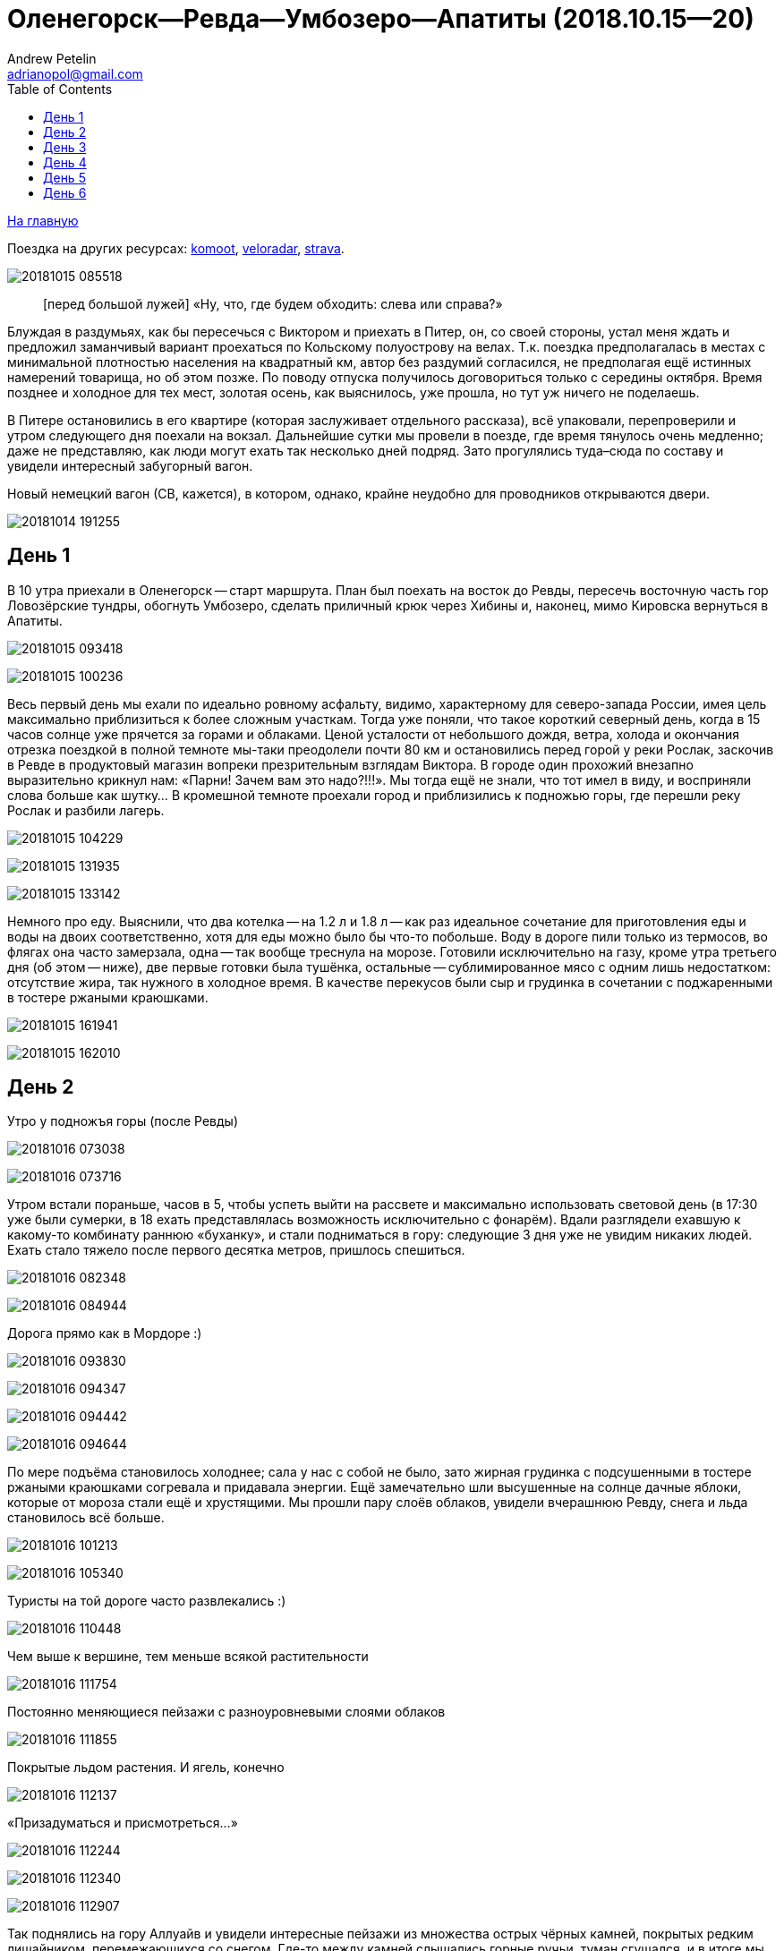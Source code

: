 Оленегорск--Ревда--Умбозеро--Апатиты (2018.10.15--20)
=====================================================
Andrew Petelin <adrianopol@gmail.com>
:toc:

//TODO
// set russian quotation marks
//:ldquo: &#8222;
//:rdquo: &#8220;
//{set:ldquo:&laquo;}
//{set:rdquo:&raquo;}

// Set caption for figures for the rest of the document to empty string.
:figure-caption:


link:index.html[На главную]

Поездка на других ресурсах: https://www.komoot.com/tour/227682563[komoot],
http://veloradar.ru/map/?track_id=rhtgos[veloradar], https://www.strava.com/activities/1925171219[strava].

image:img/20181015_085518.jpg[]

[quote.epigraph]
[перед большой лужей] «Ну, что, где будем обходить: слева или справа?»

Блуждая в раздумьях, как бы пересечься с Виктором и приехать в Питер, он, со своей стороны, устал
меня ждать и предложил заманчивый вариант проехаться по Кольскому полуострову на велах. Т.к. поездка
предполагалась в местах с минимальной плотностью населения на квадратный км, автор без раздумий
согласился, не предполагая ещё истинных намерений товарища, но об этом позже. По поводу отпуска
получилось договориться только с середины октября. Время позднее и холодное для тех мест, золотая
осень, как выяснилось, уже прошла, но тут уж ничего не поделаешь.

В Питере остановились в его квартире (которая заслуживает отдельного рассказа), всё упаковали,
перепроверили и утром следующего дня поехали на вокзал. Дальнейшие сутки мы провели в поезде, где
время тянулось очень медленно; даже не представляю, как люди могут ехать так несколько дней подряд.
Зато прогулялись туда–сюда по составу и увидели интересный забугорный вагон.

.Новый немецкий вагон (СВ, кажется), в котором, однако, крайне неудобно для проводников открываются двери.
image:img/20181014_191255.jpg[]

== День 1 ==

В 10 утра приехали в Оленегорск -- старт маршрута. План был поехать на восток до Ревды, пересечь
восточную часть гор Ловозёрские тундры, обогнуть Умбозеро, сделать приличный крюк через Хибины и,
наконец, мимо Кировска вернуться в Апатиты.

image:img/20181015_093418.jpg[]

image:img/20181015_100236.jpg[]

Весь первый день мы ехали по идеально ровному асфальту, видимо, характерному для северо-запада
России, имея цель максимально приблизиться к более сложным участкам. Тогда уже поняли, что такое
короткий северный день, когда в 15 часов солнце уже прячется за горами и облаками. Ценой усталости
от небольшого дождя, ветра, холода и окончания отрезка поездкой в полной темноте мы-таки преодолели
почти 80 км и остановились перед горой у реки Рослак, заскочив в Ревде в продуктовый магазин вопреки
презрительным взглядам Виктора. В городе один прохожий внезапно выразительно крикнул нам: «Парни!
Зачем вам это надо?!!!». Мы тогда ещё не знали, что тот имел в виду, и восприняли слова больше как
шутку... В кромешной темноте проехали город и приблизились к подножью горы, где перешли реку Рослак
и разбили лагерь.

image:img/20181015_104229.jpg[]

image:img/20181015_131935.jpg[]

image:img/20181015_133142.jpg[]

Немного про еду. Выяснили, что два котелка -- на 1.2 л и 1.8 л -- как раз идеальное сочетание для
приготовления еды и воды на двоих соответственно, хотя для еды можно было бы что-то побольше. Воду в
дороге пили только из термосов, во флягах она часто замерзала, одна -- так вообще треснула на морозе.
Готовили исключительно на газу, кроме утра третьего дня (об этом -- ниже), две первые готовки была
тушёнка, остальные -- сублимированное мясо с одним лишь недостатком: отсутствие жира, так нужного в
холодное время. В качестве перекусов были сыр и грудинка в сочетании с поджаренными в тостере
ржаными краюшками.

image:img/20181015_161941.jpg[]

image:img/20181015_162010.jpg[]

== День 2 ==

.Утро у подножъя горы (после Ревды)
image:img/20181016_073038.jpg[]

image:img/20181016_073716.jpg[]

Утром встали пораньше, часов в 5, чтобы успеть выйти на рассвете и максимально использовать световой
день (в 17:30 уже были сумерки, в 18 ехать представлялась возможность исключительно с фонарём).
Вдали разглядели ехавшую к какому-то комбинату раннюю «буханку», и стали подниматься в гору:
следующие 3 дня уже не увидим никаких людей. Ехать стало тяжело после первого десятка метров,
пришлось спешиться.

image:img/20181016_082348.jpg[]

image:img/20181016_084944.jpg[]

.Дорога прямо как в Мордоре :)
image:img/20181016_093830.jpg[]

image:img/20181016_094347.jpg[]

image:img/20181016_094442.jpg[]

image:img/20181016_094644.jpg[]

По мере подъёма становилось холоднее; сала у нас с собой не было, зато жирная грудинка с
подсушенными в тостере ржаными краюшками согревала и придавала энергии. Ещё замечательно шли
высушенные на солнце дачные яблоки, которые от мороза стали ещё и хрустящими. Мы прошли пару слоёв
облаков, увидели вчерашнюю Ревду, снега и льда становилось всё больше.

image:img/20181016_101213.jpg[]

image:img/20181016_105340.jpg[]

.Туристы на той дороге часто развлекались :)
image:img/20181016_110448.jpg[]

.Чем выше к вершине, тем меньше всякой растительности
image:img/20181016_111754.jpg[]

.Постоянно меняющиеся пейзажи с разноуровневыми слоями облаков
image:img/20181016_111855.jpg[]

.Покрытые льдом растения. И ягель, конечно
image:img/20181016_112137.jpg[]

.«Призадуматься и присмотреться...»
image:img/20181016_112244.jpg[]

image:img/20181016_112340.jpg[]

image:img/20181016_112907.jpg[]

Так поднялись на гору Аллуайв и увидели интересные пейзажи из множества острых чёрных камней,
покрытых редким лишайником, перемежающихся со снегом. Где-то между камней слышались горные ручьи,
туман сгущался, и в итоге мы дошли по дороге до самой вершины.

image:img/20181016_114223.jpg[]

Планы в этот день были проехать 50 км, из которых мы за полдня прошли всего лишь около 5--7, сели на
велы и решили нагонять. Погода на вершине быстро менялась: густой туман за пару минут сменялся ясным
солнечным небом, от чего становилось теплее и веселее.

.Густой туман...
image:img/20181016_115920.jpg[]

.\... и через 5 минут -- ясное небо
image:img/20181016_121428.jpg[]

Но проехав несколько сотен метров в районе перевала Геологов, туман вновь поглотил нас, а к нему
добавилась ещё более важная проблема: подмороженный сверху снег покрывал почти всю дорогу, идти по
нему было в основном довольно комфортно, но велосипед с водителем и велоштанами проминал этот покров
и увязал. Стало понятно, что о 50 км можно и не мечтать. Кстати, дорога -- это всего лишь еле
заметная полоса, отличающаяся от остального ландшафта чуть более ровной поверхностью без больших
камней, которая, будучи беспорядочно усыпана снегом, часто терялась на нашем пути. Окружающая среда
напомнила мне разные фрагменты фильма «Властелин колец»: сначала подход к Мории, а там, где было
больше снега, -- проход братства кольца через ледники. В туман снег и камни нагоняли чувства уныния и
безысходности.

image:img/20181016_121919.jpg[]

.Перевал Геологов
image:img/20181016_122729.jpg[]

image:img/20181016_123620.jpg[]

image:img/20181016_123648.jpg[]

image:img/20181016_131913.jpg[]

image:img/20181016_143349.jpg[]

image:img/20181016_144344.jpg[]

.Иногда велосипед утопал в снегу по самую кассету. Можно было оставить его таким образом припаркованным и немного отвлечься
image:img/20181016_144744.jpg[]

В районе истоков рек Тулбнюнуай и Чинглусуай снова прояснилось и мы продолжили наслаждаться далёкими
горными видами. Чуть обойдя вершину г. Аннвундасчорр, мы подошли к долине озера Сенгисъявр, а гора
тем временем озарилась вечерним солнцем.

image:img/20181016_144906.jpg[]

image:img/20181016_152843.jpg[]

image:img/20181016_152852.jpg[]

.Артефакты
image:img/20181016_161917.jpg[]

Маршрут далее пролегал через вершину г. Сенгисчорр высотой более 1100 м, сил идти было ещё
достаточно, но делать очередной высокий подъём, да ещё с велосипедом и поклажей, не хотелось.
Матёрый коллега по походам (https://sebram.livejournal.com/[sebram]) рассказывал полезные идеи для
сложных участков вроде навешивания лямок на велоштаны и перенос их на спину, а также про фиксацию
руля двумя стропами и толкание вела вперёд за багажник, но нам было жалко терять драгоценные минуты
света на эксперименты.

.Гора Сенгисчорр
image:img/20181016_161935.jpg[]

Качество дороги оставляло желать лучшего, так что я предложил не идти в гору, а пройти напрямик мимо
озера к долине реке Тавайок, где было ближайшее место для удобной ночёвки. Но так как местность была
незнакомая, Виктор уговорил меня не рисковать в столь позднее время, и мы пошли на штурм.

image:img/20181016_170300.jpg[]

image:img/20181016_171122.jpg[]

image:img/20181016_171615.jpg[]

image:img/20181016_171620.jpg[]

image:img/20181016_172112.jpg[]

Подъём был довольно крутой, тяжёлый, на улице быстро темнело, мы изрядно устали, но, зайдя на
вершину, мы увидели обалденное небо и горы во время заката. Ярко красное небо между чёрными горами и
тёмными грузными облаками было похоже на Мордор, когда Фродо и Сэм уже видели его из леса. На
вершине был довольно сильный ветер, утепляться было уже нечем, и мы старались не останавливаться без
веской причины (единственными оправданиями были, конечно, только короткий отдых, перекус или чай).

image:img/20181016_173538.jpg[]

.Луна и солнце
image:img/20181016_175942.jpg[]

image:img/20181016_180614.jpg[]

Спуск с горы был весьма необычным: после недолгих пологих склонов мы потеряли дорогу, да и темнота
спускалась быстро. Надев фонари, мы пытались следовать маршруту по навигатору, который то и дело
уводил нас со снежных заносов на поля больших и острых камней, идти по которым и так было довольно
опасно, а делать это с гружёным велосипедом -- тем более. Вскоре остался только свет фонарей: сумерки
сменились полной темнотой, в которой лишь виднелись очертания очень далёких гор и огоньки
расположенного у их подножья населённого пункта. Склон становился всё круче, я даже упал пару раз,
спускаясь по обледенелому снегу, к счастью, не на камни. Мы шли напрямик с горы ещё несколько
десятков метров то по снегу (в который ноги проваливались у одного по щиколотку, а у другого -- по
колено), то по камням, где провозить вел было тем ещё удовольствием. Попытки пройтись и найти с
фонарём дорогу не увенчались успехом, но в какой-то момент снег и камни стали покрываться ягелем
(кстати, его очень много в тех местах) -- и идти стало намного легче. В результате обнаружилась
заветная тропа. Ближе к подножью становилось теплее и снег сменялся пропитанной водой грязью из
песка и камней -- всё это местами с уклоном в 45°. Получился очень необычный и сложный спуск.
Дальше уже можно было ехать, мы добрались до реки и там заночевали. (Хотя Виктор предлагал мне
доехать до места следующего варианта ночёвки, ещё не представляя, какие прелести ждали нас впереди.)

== День 3 ==

image:img/20181017_083820.jpg[]

image:img/20181017_091940.jpg[]

Утром третьего дня немного замёрзли (было ниже нуля, палатка и велосипеды покрылись инеем), встали
поздно, в районе 6:50, решили развести костёр: я сжёг пару таблеток сухого горючего --
безрезультатно. Со второго захода (и третьей таблетки) Виктор смог-таки разжечь дрова. Они были даже
не столько сырыми, сколько покрытыми замёрзшей влагой и инеем, в результате чего часть пламени
тратилась выпаривание. Совсем немного посушили носки, одни из которых сгорели, поели, запаслись
водой и отправились дальше. Дорога в долине становилась труднопроезжаемой, где-то опять спешивались,
но вскоре выехали на тропу из бугорков и стали разгоняться, оказавшись в итоге в крайне живописном
месте, с которого был виден лес, за ним -- озеро и покрытые снегом вершины гор.

.Атмосферная речка
image:img/20181017_114842.jpg[]

image:img/20181017_120310.jpg[]

image:img/20181017_121452.jpg[]

.На подъезде к Умбозеру
image:img/20181017_121819.jpg[]

image:img/20181017_125133.jpg[]

.Подмёрзшая гладь небольшого озера
image:img/20181017_125557.jpg[]

.Вершины Хибин за Умбозером
image:img/20181017_125642.jpg[]

image:img/20181017_130058.jpg[]

Немного посидели, побродили, наслаждались видами ясного дня и далёких пейзажей, а после -- поехали
вниз к идущей вдоль Умбозера дороге. Последняя была ничего, если бы не одно «но»: с первых же метров
мы наткнулись на большую лужу, которые потом ещё долго сменяли друг друга, перемежаясь с небольшими
речками и ручьями. Виктор любезно предложил мне свои велобахилы, узнав, что у меня даже не
трекинговые ботинки, а обычные кроссовки, пропитанные спреем от намокания. Остаток дня мы двигались
от лужи к луже и от реки к реке, преодолеваемым с разной степенью риска и временных затрат.

image:img/20181017_131735.jpg[]

.Новый вид препятствий: лужи...
image:img/20181017_132519.jpg[]

.\... и реки
image:img/20181017_140156.jpg[]

image:img/20181017_141120.jpg[]

image:img/20181017_142128.jpg[]

.Кто сказал, что река должна идти поперёк дороги??
image:img/20181017_150720.jpg[]

image:img/20181017_163431.jpg[]

Вечер стал более пасмурным. Проезжая в одном месте недалеко от Умбозера, решили посмотреть на него:
размеры впечатляли. Тучи, ветер и волны продолжали нагонять ощущение северной суровости и уныния. На
дороге увидели несколько мёртвых мышей и стали придумывать всякие зловещие варианты будущих
приключений и опасностей.

.Умбозеро
image:img/20181017_164930.jpg[]

Время близилось к сумеркам, у меня было большое желание начать ставить палатку при свете, т.е. хотя
бы за полчаса до заката, но, проезжая мимо одного из удобных мест для ночёвки, друг каким-то образом
уговорил меня проехать ещё немного, и случилось вот что. На улице стало совсем темно, мы пересекли
несколько луж и отрезков, а следующая оказалась слишком глубокой для переезда по центру на скорости,
в результате чего Виктор изрядно намочил ботинки, зачерпнув в них воды. С этого момента ехать надо
было без промедлений, потому что ноги начали сильно мёрзнуть. И самая засада заключалась в том, что
следующие лужи стали непроходимыми без сапог: оба берега имели слишком мало тверди, где-то валялись
брёвна, но часто не на всю длину. Я понял, что выбора нет, снял бахилы, кроссовки и носки и пошёл
босиком. Потом обулся, доехал до следующей -- и по новой. Хотя вода и была покрыта льдом, особого
дискомфорта не чувствовалось. В какой-то момент решил идти, не разуваясь, и намочил кроссовки
снаружи. Так мы добрались до очередной реки, побродили по окрестностям; удобных мест для ночёвки не
нашлось, встали в лесу, где с трудом отыскали более-менее ровный пятачок для палатки, поели и легли
спать. Лес в тех местах в основном елово-берёзовый, голой земли в котором не видно: всё свободное
пространство (даже поверхности камней и поваленных деревьев) занято мхом, грибами и иногда ягодами.
Причём слой мха довольно толстый, порой он проседал сантиметров на 10–15.

Ночью я несколько раз просыпался и слышал, как дождь стучит по тенту палатки, что не добавляло
оптимизма двум парням с мокрой обувью и теперь уже без малейших шансов на костёр в сыром лесу.

== День 4 ==

К счастью, к утру дождь прекратился, но день выдался очень сырой и туманный. Вопрос с мокрой обувью
решили надеванием пакетов поверх сухих носков: было холодно, но сухо. В условиях сильного отставания
от графика и в контексте последних событий мы стали обсуждать дальнейшую тактику: параллельно нашей
дороге шла старая недостроенная железная, которая гарантированно не имела проблем с реками, лужами и
ручьями, но песок и шпалы позволяли двигаться по ней преимущественно пешком. Пару часов мы шли или
медленно ехали по железке, потом решили попробовать ехать по дороге, но так, чтобы не сильно
отдаляться от первой и можно было вернуться.

.Старая железка над очередной рекой
image:img/20181018_085724.jpg[]

.«Давление и время», как говорил Энди Дюфрейн
image:img/20181018_090029.jpg[]

.Лёгкое недовольство моими частыми съёмками
image:img/20181018_091243.jpg[]

.Вот уж действительно: ни пройти ни проехать
image:img/20181018_093354.jpg[]

image:img/20181018_093405.jpg[]

К счастью, сложных луж уже не было, а большинство рек мы переходили по железке. А в свободное время
гадали: как же там ездят на машинах: следы были видны чуть ли не на протяжении всей дороги. Погода
добавляла уныния и заброшенности тем местам. Насладились им около одного исключительно атмосферного
мостика через речку, на другой стороне которого было оставленное прошлыми путниками прямо посреди
дороги кострище, бутылки, резина, отрезанная от сапогов. Видя такую картину не в первый раз, мы
представили, насколько всё-таки суровы наши дороги, что даже суровые северные мужики, добравшись на
внедорожниках до этих мест, понимали всю безысходность своего положения и вместо продолжения пути
просто разводили костёр прямо перед лужей или таким вот мостом, выпивали с горя -- и ехали обратно. Я
тогда ещё подумал, что нашей стране можно не опасаться захватчиков: ни один высокоразвитый народ не
будет способен осознать, как, когда и на чём передвигаться по этой территории. Как говорил герой
одного известного фильма, «В этом смысл, в этом наша стратегия!»

image:img/20181018_100131.jpg[]

image:img/20181018_100632.jpg[]

//image:img/20181018_100643.jpg[]

image:img/20181018_100902.jpg[]

image:img/20181018_100906.jpg[]

image:img/20181018_101420.jpg[]

image:img/20181018_101442.jpg[]

.«Рельсы, рельсы, шпалы, шпалы...» Хотя, рельсов уже давно нет
image:img/20181018_104652.jpg[]

image:img/20181018_104749.jpg[]

Позже лужи почти закончились и начался другой вид грунта -- сырой суглинок: вот тут-то я и пожалел,
что сменил цепь прямо перед поездкой. От смазки, конечно, сразу ничего не осталось, грязь
моментально распределилась по цепи, кассете и переключателям, стали слышаться трения и шуршания.
Настроение омрачило ещё ощущение предболезненного состояния после вчерашней ночной гулянки по
полузамёрзшим лужам, горло побаливало, и Виктор даже пытался сломить мою волю, предлагая таблетки,
но я выстоял, помня, что он наотрез отказался от своей доли взятого с собой чеснока, и употреблял
его за двоих при первой возможности. На остановке для перекуса мы увидели первых за тот день
животных: пара птиц, купающихся в луже, которые, видимо, совсем не привыкли к другой живности и
почти нас не боялись. Надо отметить, что, не считая десятка птиц, за всю дорогу из дикой живности
нам только один раз попались мыши.

image:img/20181018_111807.jpg[]

image:img/20181018_114141.jpg[]

.Мост, построенный по уникальному проекту
image:img/20181018_135146.jpg[]

image:img/20181018_135543.jpg[]

image:img/20181018_142401.jpg[]

image:img/20181018_144003.jpg[]

.Суглинок
image:img/20181018_144046.jpg[]

Незадолго до заката мы ехали по довольно убитой дороге, приправленной брёвнами -- то разбросанными в
хаотичном порядке, то сложенными в виде низколежащих укреплений; однако водные препятствия, если и
встречались, оказывались такой халявой, что мы просто смеялись им в лицо.

Во второй половине дня настроение улучшилось, на закате сделали очередной привал и поехали с
Виктором (который теперь уже согласился с небезынтересностью идеи приезжать к месту ночёвки
засветло) к ближайшему пункту в районе речки Сейда. Это был первый раз, когда мы нашли стоянку в
сумерках, а не кромешной темноте. :)

Было видно, что те места пользуются спросом среди местных, т.к. по дороге нередко попадались знаки в
виде подвешенных на верёвочках пустых пивных банок, а в районе последнего места на колодезных
кольцах вообще стояла бутылка из-под машинного масла. Приготовив еду, закинув вещи в палатку и
накрыв велы тентом, мы в первый раз спокойно посидели и потрындели о том о сём, глядя на безупречно
чистое небо, усеянное звёздами, вдыхая приятный, пахнущий лесом воздух и понимая, что никто нас
здесь не потревожит.

image:img/20181018_144230.jpg[]

.На заднем плане видна идущая параллельно железная догора. К сожалению, её отделяет болото, пройти которое можно разве что в рыбацких сапогах
image:img/20181018_153448.jpg[]

.Эхх...
image:img/20181018_154039.jpg[]

image:img/20181018_164435.jpg[]

image:img/20181018_164535.jpg[]

== День 5 ==

image:img/20181019_072552.jpg[]

На следующий день встали рано, утро выдалось особенно морозное и ясное: трава хрустела под ногами,
велосипеды покрылись инеем, а палатка -- местами и льдом. Укутавшись во всё, что имелось, мы быстро
согрелись, хотя обувь, конечно, ещё не высохла и подмёрзла, отчего ноги долго не согревались. Выходя
на дорогу, природа поставила нам задачу: вчерашняя грязь замёрзла на наших конях, если друг без
проблем разработал движущиеся элементы, то у меня оказались заблокированы все узлы нижней части,
кроме педалей и тормозов: цепь с трудом гнулась даже в месте, где свободно висела. Пришлось вдвоём
расковыривать замёрзшую глину отвёрткой. Спустя полчаса или больше, привод пришёл в движение, хотя
ещё несколько часов функционировала только пара-тройка скоростей из 27.

.Иней
image:img/20181019_074211.jpg[]

image:img/20181019_084109.jpg[]

.Лес наполняется солнцем
image:img/20181019_085133.jpg[]

Выехав на дорогу, я решил немного раздеться, и тут мы услышали шум какого-то мотора. Только через
пару минут, мы, наконец, увидели, на каких машинах ездят в этой глуши: это был внедорожник с
широкими колёсами выше наших велосипедов. Внутри сидели два мужика с собакой, которые настолько
суровы, что посмотрели на нас, как на обычных прохожих в Москве: будто встретили уже десятка два
таких же велосипедистов. Без лишних эмоций сказали, что дорога дальше будет нормальная, и мы
разъехались в разные стороны.

.«Сколько можно фоткать?!!»
image:img/20181019_094555.jpg[]

image:img/20181019_100033.jpg[]

.Укрепления и элементы магистрали
image:img/20181019_100140.jpg[]

image:img/20181019_100249.jpg[]

image:img/20181019_102122.jpg[]

День был солнечный, что дало возможность прикрепить две пары носков поверх велоштанов, где они в
итоге за следующие несколько часов хорошо высохли. Дорога действительно оказалась ещё более простой
и с новым типом покрытия: такая же вчерашняя грязь, но замёрзшая. Ехать по ней было даже сильно
проще, потому что велосипед не увязал. В итоге, на всём маршруте у меня получилось доминировать над
гибридом Виктора только пару часов предыдущего дня, проезжая мокрый песок и суглинок.

image:img/20181019_112446.jpg[]

image:img/20181019_112903.jpg[]

image:img/20181019_122333.jpg[]

Вскоре выехали на уплотнённую каким-то связующим составом грунтовку, где стали встречаться
«буханки», «жигули» и даже иностранные паркетники, а вскоре и вовсе начался асфальт. Торопиться было
некуда: вчера утром мы поняли, что ехать придётся по самому короткому варианту маршрута из-за
излишне оптимистично рассчитанных планов на день в горах и неожиданные дороги с лужами, так что горы
Хибины видели только с горизонта. Остановились посмотреть большую реку Умба, после чего свернули
направо, чтобы доехать до отмеченного на карте «зашейка на Умбозере». Дорога там была
преимущественно из гравия, довольно разбита, с крутыми перепадами высот, при этом по ней проезжало
много для тех мест машин, а один раз навстречу ехал вообще «Камаз» с длинным прицепом. Видимо
водитель решил заехать порыбачить. :)

.Река Умба
image:img/20181019_123506.jpg[]

.Она же
image:img/20181019_124614.jpg[]

image:img/20181019_124620.jpg[]

.Съехали с шоссе и следуем вдоль реки
image:img/20181019_125943.jpg[]

Проехали стоянку с машинами (рыбаки или ещё кто), и выяснили что зашеек -- это заимка со шлагбаумом,
там не заночуешь. До вечера было ещё долго, останавливаться в окружении такого количества людей
совсем не хотелось, поехали обратно. На пути к зашейку Виктор сообщил, что колодки его v-break'ов
совсем стёрлись, и обратно он нередко тормозил подошвой ботинка.

image:img/20181019_134043.jpg[]

.Муравейник
image:img/20181019_143753.jpg[]

Когда вернулись на шоссе, сделали привал с целью подкрепиться и поменять колодки, солнце стало
садиться, и мы двинулись дальше. Из мест, что мы проезжали, не находилось того, которое бы нас
устроило, и так мы доехали до реки Ловчоорйок, опять доезжая последние километры в сумерках и
темноте, а незадолго до этого проскочив мимо автогрейдера, который, было, пытался нас догнать и
задать жару, но мы оторвались. :)

.Вершины Хибин на заднем плане
image:img/20181019_154822.jpg[]

.И облаков над ними
image:img/20181019_154835.jpg[]

image:img/20181019_162724.jpg[]

image:img/20181019_162800.jpg[]

image:img/20181019_165238.jpg[]

Место для палатки искали в лесу долго, ничего ровного найти не получалось. К тому же встали в
нескольких десятках метров от крупного шоссе, шум от машин которого не прекращался ни на минуту.

== День 6 ==

Утром было прохладно и пасмурно, а выйдя на шоссе, мы увидели такой густой туман, какого, пожалуй,
раньше ещё не встречали. Остаток дня был всё таким же туманным и пасмурным, чёрные камни, старые
автобусные остановки добавляли антураж безысходности, мимо нас в основном проносились грузовики. Так
мы добрались до города Апатиты, заехали на вокзал, согрелись, высохли и стали ждать следующие 9
часов нашего обратного поезда до Санкт-Петербурга.

image:img/20181020_101911.jpg[]

image:img/20181020_101923.jpg[]

image:img/20181020_113223.jpg[]

image:img/20181020_115101.jpg[]

image:img/20181020_122901.jpg[]

image:img/20181020_134152.jpg[]

В поезде разговорились с соседями, заинтересовавшимися двумя путешественниками, у которых Виктор
сумел добыть некоторые полезные сведения относительно любопытных мест севернее Мурманска. Возможно,
когда-нибудь туда состоится ещё одна поездка. Эта же получилась крайне увлекательной и насыщенной в
разных смыслах этого слова, так что планы на будущие мероприятия мы стали обсуждать ещё по дороге к
тёплому и сухому дому.


[NOTE]
====
[small silver]__Всё оригинальное содержимое этой страницы доступно без каких-либо ограничений как
относящееся к https://creativecommons.org/publicdomain/mark/1.0/[общественному достоянию]. +
All original content of this page is in the
https://creativecommons.org/publicdomain/mark/1.0/[public domain]. No rights reserved.__
====

// comments: discus.com
++++
<div id="disqus_thread"></div>
<script>
  (function() {
    var d = document, s = d.createElement('script');
    s.src = 'https://adrianopol.disqus.com/embed.js';
    s.setAttribute('data-timestamp', +new Date());
    (d.head || d.body).appendChild(s);
  })();
</script>
<noscript>Please enable JavaScript to view the
<a href="https://disqus.com/?ref_noscript">comments powered by Disqus.</a></noscript>
++++
